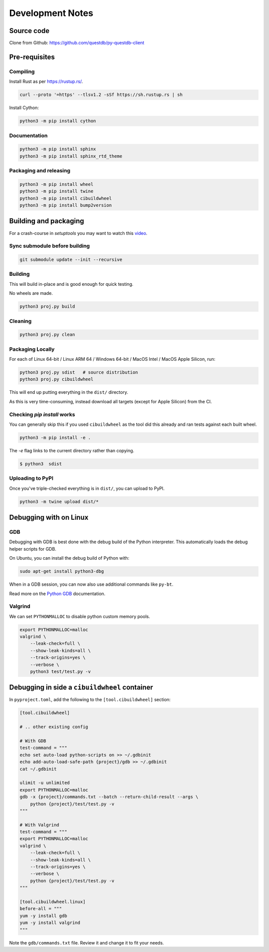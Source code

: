 =================
Development Notes
=================

Source code
===========

Clone from Github: https://github.com/questdb/py-questdb-client

Pre-requisites
==============

Compiling
---------

Install Rust as per https://rustup.rs/.

.. code-block:: bash

    curl --proto '=https' --tlsv1.2 -sSf https://sh.rustup.rs | sh

Install Cython:

.. code-block:: bash

    python3 -m pip install cython

Documentation
-------------

.. code-block:: bash

    python3 -m pip install sphinx
    python3 -m pip install sphinx_rtd_theme


Packaging and releasing
-----------------------

.. code-block:: bash

    python3 -m pip install wheel
    python3 -m pip install twine
    python3 -m pip install cibuildwheel
    python3 -m pip install bump2version


Building and packaging
======================

For a crash-course in `setuptools` you may want to watch this `video
<https://www.youtube.com/watch?v=GIF3LaRqgXo&ab_channel=CodingTech>`_.

Sync submodule before building
------------------------------

.. code-block:: bash

    git submodule update --init --recursive

Building
--------

This will build in-place and is good enough for quick testing.

No wheels are made.

.. code-block:: bash

    python3 proj.py build


Cleaning
--------

.. code-block:: bash

    python3 proj.py clean


Packaging Locally
-----------------

For each of Linux 64-bit / Linux ARM 64 / Windows 64-bit / MacOS Intel /
MacOS Apple Silicon, run:

.. code-block:: bash

    python3 proj.py sdist   # source distribution
    python3 proj.py cibuildwheel

This will end up putting everything in the ``dist/`` directory.

As this is very time-consuming, instead download all targets
(except for Apple Silicon) from the CI.


Checking `pip install` works
----------------------------

You can generally skip this if you used ``cibuildwheel`` as the tool did this
already and ran tests against each built wheel.

.. code-block:: bash

    python3 -m pip install -e .

The `-e` flag links to the current directory rather than copying.

.. code-block:: bash

    $ python3  sdist


Uploading to PyPI
-----------------

Once you've triple-checked everything is in ``dist/``, you can upload to PyPI.

.. code-block:: bash

    python3 -m twine upload dist/*


Debugging with on Linux
=======================

GDB
---

Debugging with GDB is best done with the debug build of the Python interpreter.
This automatically loads the debug helper scripts for GDB.

On Ubuntu, you can install the debug build of Python with:

.. code-block:: bash

    sudo apt-get install python3-dbg

When in a GDB session, you can now also use additional commands like ``py-bt``.

Read more on the `Python GDB 
<https://devguide.python.org/advanced-tools/gdb/index.html>`_ documentation.


Valgrind
--------

We can set ``PYTHONMALLOC`` to disable python custom memory pools.

.. code-block:: bash

    export PYTHONMALLOC=malloc
    valgrind \
        --leak-check=full \
        --show-leak-kinds=all \
        --track-origins=yes \
        --verbose \
        python3 test/test.py -v


Debugging in side a ``cibuildwheel`` container
==============================================

In ``pyproject.toml``, add the following to the ``[tool.cibuildwheel]`` section:

.. code-block:: toml

    [tool.cibuildwheel]

    # .. other existing config

    # With GDB
    test-command = """
    echo set auto-load python-scripts on >> ~/.gdbinit
    echo add-auto-load-safe-path {project}/gdb >> ~/.gdbinit
    cat ~/.gdbinit

    ulimit -u unlimited
    export PYTHONMALLOC=malloc
    gdb -x {project}/commands.txt --batch --return-child-result --args \
        python {project}/test/test.py -v
    """

    # With Valgrind
    test-command = """
    export PYTHONMALLOC=malloc
    valgrind \
        --leak-check=full \
        --show-leak-kinds=all \
        --track-origins=yes \
        --verbose \
        python {project}/test/test.py -v
    """

    [tool.cibuildwheel.linux]
    before-all = """
    yum -y install gdb
    yum -y install valgrind
    """

Note the ``gdb/commands.txt`` file. Review it and change it to fit your needs.
